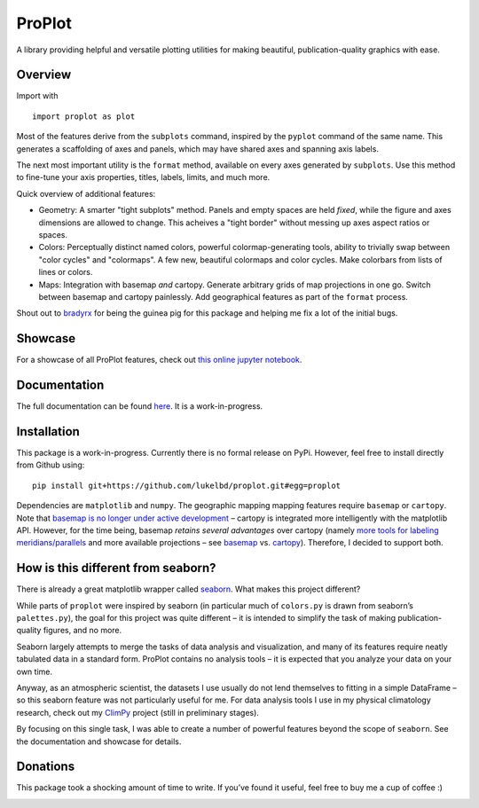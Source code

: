 .. Documentation was generated following this guide:
   https://daler.github.io/sphinxdoc-test/includeme.html
   Relevant thread: https://github.com/sphinx-doc/sphinx/issues/3382
   More traditional approach: http://www.willmcginnis.com/2016/02/29/automating-documentation-workflow-with-sphinx-and-github-pages/

ProPlot
=======

A library providing helpful and versatile plotting utilities
for making beautiful, publication-quality graphics with ease.

Overview
--------

Import with

::

   import proplot as plot

Most of the features derive from the ``subplots`` command, inspired
by the ``pyplot`` command of the same name. This generates a scaffolding
of axes and panels, which may have shared axes and spanning axis labels.

The next most important utility is the ``format`` method, available
on every axes generated by ``subplots``. Use this method to fine-tune
your axis properties, titles, labels, limits, and much more.

Quick overview of additional features:

-  Geometry: A smarter "tight subplots" method. Panels and empty spaces
   are held *fixed*, while the figure and axes dimensions are allowed to
   change. This acheives a "tight border" without messing up axes aspect
   ratios or spaces.
-  Colors: Perceptually distinct named colors, powerful
   colormap-generating tools, ability to trivially swap between "color
   cycles" and "colormaps". A few new, beautiful colormaps and color
   cycles. Make colorbars from lists of lines or colors.
-  Maps: Integration with basemap *and* cartopy. Generate arbitrary
   grids of map projections in one go. Switch between basemap and
   cartopy painlessly. Add geographical features as part of the
   ``format`` process.

Shout out to `bradyrx <https://github.com/bradyrx>`__ for being the
guinea pig for this package and helping me fix a lot of the initial
bugs.

Showcase
--------

For a showcase of all ProPlot features, check out `this online jupyter
notebook <https://lukelbd.github.io/tools/proplot>`__.

Documentation
-------------

The full documentation can be found
`here <https://lukelbd.github.io/tools/proplot/doc>`__. It is a
work-in-progress.

Installation
------------

This package is a work-in-progress. Currently there is no formal release
on PyPi. However, feel free to install directly from Github using:

::

   pip install git+https://github.com/lukelbd/proplot.git#egg=proplot

Dependencies are ``matplotlib`` and ``numpy``. The geographic mapping
mapping features require ``basemap`` or ``cartopy``. Note that `basemap
is no longer under active
development <https://matplotlib.org/basemap/users/intro.html#cartopy-new-management-and-eol-announcement>`__
– cartopy is integrated more intelligently with the matplotlib API.
However, for the time being, basemap *retains several advantages* over
cartopy (namely `more tools for labeling
meridians/parallels <https://github.com/SciTools/cartopy/issues/881>`__
and more available projections – see
`basemap <https://matplotlib.org/basemap/users/mapsetup.html>`__ vs.
`cartopy <https://scitools.org.uk/cartopy/docs/v0.15/crs/projections.html>`__).
Therefore, I decided to support both.

How is this different from seaborn?
-----------------------------------

There is already a great matplotlib wrapper called
`seaborn <https://seaborn.pydata.org/>`__. What makes this project
different?

While parts of ``proplot`` were inspired by seaborn (in particular much
of ``colors.py`` is drawn from seaborn’s ``palettes.py``), the goal for
this project was quite different – it is intended to simplify the task
of making publication-quality figures, and no more.

Seaborn largely attempts to merge the tasks of data analysis and
visualization, and many of its features require neatly tabulated data in
a standard form. ProPlot contains no analysis tools – it is expected
that you analyze your data on your own time.

Anyway, as an atmospheric scientist, the datasets I use usually do not
lend themselves to fitting in a simple DataFrame – so this seaborn
feature was not particularly useful for me. For data analysis tools I
use in my physical climatology research, check out my
`ClimPy <https://github.com/lukelbd/climpy%60>`__ project (still in
preliminary stages).

By focusing on this single task, I was able to create a number of
powerful features beyond the scope of ``seaborn``. See the documentation
and showcase for details.

Donations
---------

This package took a shocking amount of time to write. If you’ve found it
useful, feel free to buy me a cup of coffee :)

.. image:: https://www.paypalobjects.com/en_US/i/btn/btn_donateCC_LG.gif
   :target: https://www.paypal.com/cgi-bin/webscr?cmd=_s-xclick&hosted_button_id=5SP6S8RZCYMQA&source=url
   :scale: 50 %
